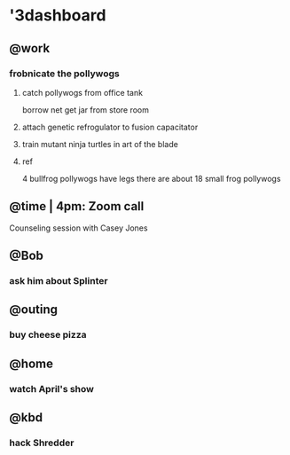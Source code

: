 * '3dashboard
** @work
*** frobnicate the pollywogs
**** catch pollywogs from office tank

borrow net
get jar from store room

**** attach genetic refrogulator to fusion capacitator
**** train mutant ninja turtles in art of the blade
**** ref

4 bullfrog pollywogs have legs
there are about 18 small frog pollywogs

** @time | 4pm: Zoom call

Counseling session with Casey Jones

** @Bob
*** ask him about Splinter
** @outing
*** buy cheese pizza
** @home
*** watch April's show
** @kbd
*** hack Shredder
